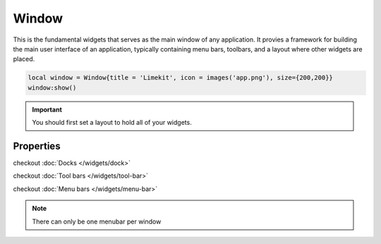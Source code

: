 Window
=========

This is the fundamental widgets that serves as the main window of any application. It provies a framework for building the main user interface of an application, typically containing menu bars, toolbars, and a layout where other widgets are placed.

.. code-block:: lua

  local window = Window{title = 'Limekit', icon = images('app.png'), size={200,200}}
  window:show()

.. important::
  
  You should first set a layout to hold all of your widgets.

Properties
***************

.. function:: setOnShown(callback)
  
  Executed whenever the window is shown or displayed on the screen.

.. function:: setOnClose(callback)
  
  Executed when the window is closing.
  
.. function:: setOnResize(callback)
  
  Executed whenever the window is being resized.

.. function:: maximize()

  Used to enlarge a window to fill the entire screen. It allows the window to occupy the maximum available space on the screen

.. function:: minimize()
  
  Minimizes or iconifies a window to the system taskbar or dock. It shrinks the window and places an icon representing the window in the taskbar or dock, allowing users to easily restore the window later

.. function:: setMinSize(width, height)

  Sets the minimum size

.. function:: setMaxHeight(height)

  Sets the maximum height

.. function:: setMinHeight(height)

  Sets the minimum height

.. function:: setMaxWidth(width)

  Sets the maximum width

.. function:: setMinWidth(width)

  Sets the minimum width

.. function:: setMaxSize(width, height)

  Sets the maximum size

.. function:: setCustomCursor(path)

  Sets a custom cursor icon from path for the window

.. function:: setTitle(title)

  Sets the title for the window

.. function:: setMainWidget(widget)

  Sets any widget as the central widget, causing it to take up the available space.

.. function:: setSize(width, height)

  Sets the size of the window

.. function:: setLayout(layout)

  Sets a primary layout for the window

.. function:: addDock(dock, area: optional)

  Adds a dock to the window.

  Areas available: ``left``, ``right``, ``top``, ``bottom``, ``allareas`` and ``nodock``

checkout :doc:`Docks </widgets/dock>`

.. function:: setIcon(path)

  Sets the icon for the window

.. function:: addToolbar(toolbar)

  Adds a toolbar to the window
  
checkout :doc:`Tool bars </widgets/tool-bar>`

.. function:: setMenubar(menubar)

  Sets a menubar for the window

checkout :doc:`Menu bars </widgets/menu-bar>`

.. note::

  There can only be one menubar per window

.. function:: center()

  Centers the window

.. function:: setFixedSize(width, height)

  Sets a fixed size to restrict resizing the window

.. function:: show()

  Shows the window
